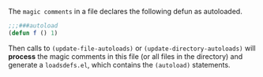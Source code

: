 
The ~magic comments~ in a file declares the following defun as autoloaded.
#+BEGIN_SRC emacs-lisp
;;;###autoload
(defun f () 1)
#+END_SRC
Then calls to ~(update-file-autoloads)~ or ~(update-directory-autoloads)~ will
*process* the magic comments in this file (or all files in the directory) and
generate a ~loadsdefs.el~, which contains the ~(autoload)~ statements. 
